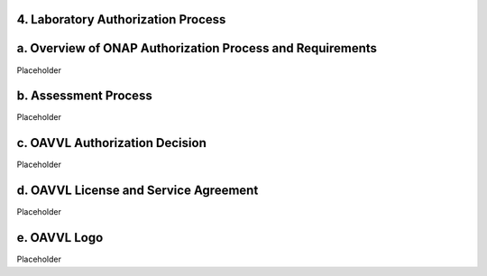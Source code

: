 ﻿**4. Laboratory Authorization Process**
=======================================

a. Overview of ONAP Authorization Process and Requirements
==========================================================

Placeholder

b. Assessment Process
=====================

Placeholder


c. OAVVL Authorization Decision
===============================

Placeholder

d. OAVVL License and Service Agreement
======================================

Placeholder

e. OAVVL Logo
=============

Placeholder
